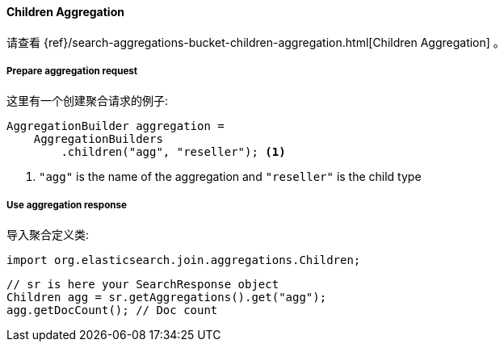 [[java-aggs-bucket-children]]
==== Children Aggregation

请查看
{ref}/search-aggregations-bucket-children-aggregation.html[Children Aggregation]
。


===== Prepare aggregation request

这里有一个创建聚合请求的例子:

[source,java]
--------------------------------------------------
AggregationBuilder aggregation =
    AggregationBuilders
        .children("agg", "reseller"); <1>
--------------------------------------------------
1. `"agg"` is the name of the aggregation and `"reseller"` is the child type

===== Use aggregation response

导入聚合定义类:

[source,java]
--------------------------------------------------
import org.elasticsearch.join.aggregations.Children;
--------------------------------------------------

[source,java]
--------------------------------------------------
// sr is here your SearchResponse object
Children agg = sr.getAggregations().get("agg");
agg.getDocCount(); // Doc count
--------------------------------------------------
